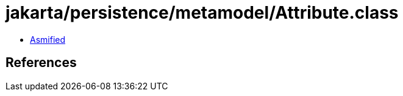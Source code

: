 = jakarta/persistence/metamodel/Attribute.class

 - link:Attribute-asmified.java[Asmified]

== References

